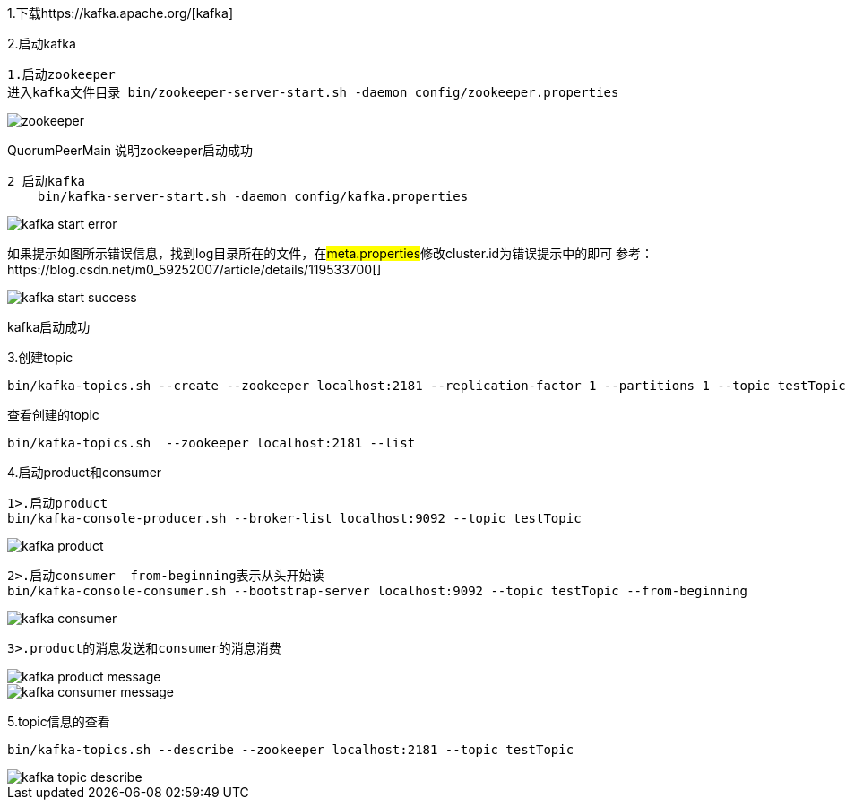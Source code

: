 1.下载https://kafka.apache.org/[kafka]

2.启动kafka

    1.启动zookeeper
    进入kafka文件目录 bin/zookeeper-server-start.sh -daemon config/zookeeper.properties

image::image/zookeeper.png[]

QuorumPeerMain 说明zookeeper启动成功

    2 启动kafka
        bin/kafka-server-start.sh -daemon config/kafka.properties

image::image/kafka-start-error.png[]

如果提示如图所示错误信息，找到log目录所在的文件，在##meta.properties##修改cluster.id为错误提示中的即可
参考：https://blog.csdn.net/m0_59252007/article/details/119533700[]

image::image/kafka-start-success.png[]

kafka启动成功

3.创建topic

    bin/kafka-topics.sh --create --zookeeper localhost:2181 --replication-factor 1 --partitions 1 --topic testTopic

查看创建的topic

    bin/kafka-topics.sh  --zookeeper localhost:2181 --list

4.启动product和consumer

    1>.启动product
    bin/kafka-console-producer.sh --broker-list localhost:9092 --topic testTopic

image::image/kafka-product.png[]

    2>.启动consumer  from-beginning表示从头开始读
    bin/kafka-console-consumer.sh --bootstrap-server localhost:9092 --topic testTopic --from-beginning

image::image/kafka-consumer.png[]

    3>.product的消息发送和consumer的消息消费

image::image/kafka-product-message.png[]

image::image/kafka-consumer-message.png[]

5.topic信息的查看

    bin/kafka-topics.sh --describe --zookeeper localhost:2181 --topic testTopic

image::image/kafka-topic-describe.png[]



